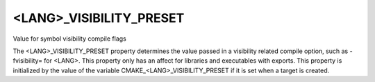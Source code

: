 <LANG>_VISIBILITY_PRESET
------------------------

Value for symbol visibility compile flags

The <LANG>_VISIBILITY_PRESET property determines the value passed in a
visibility related compile option, such as -fvisibility= for <LANG>.
This property only has an affect for libraries and executables with
exports.  This property is initialized by the value of the variable
CMAKE_<LANG>_VISIBILITY_PRESET if it is set when a target is created.
